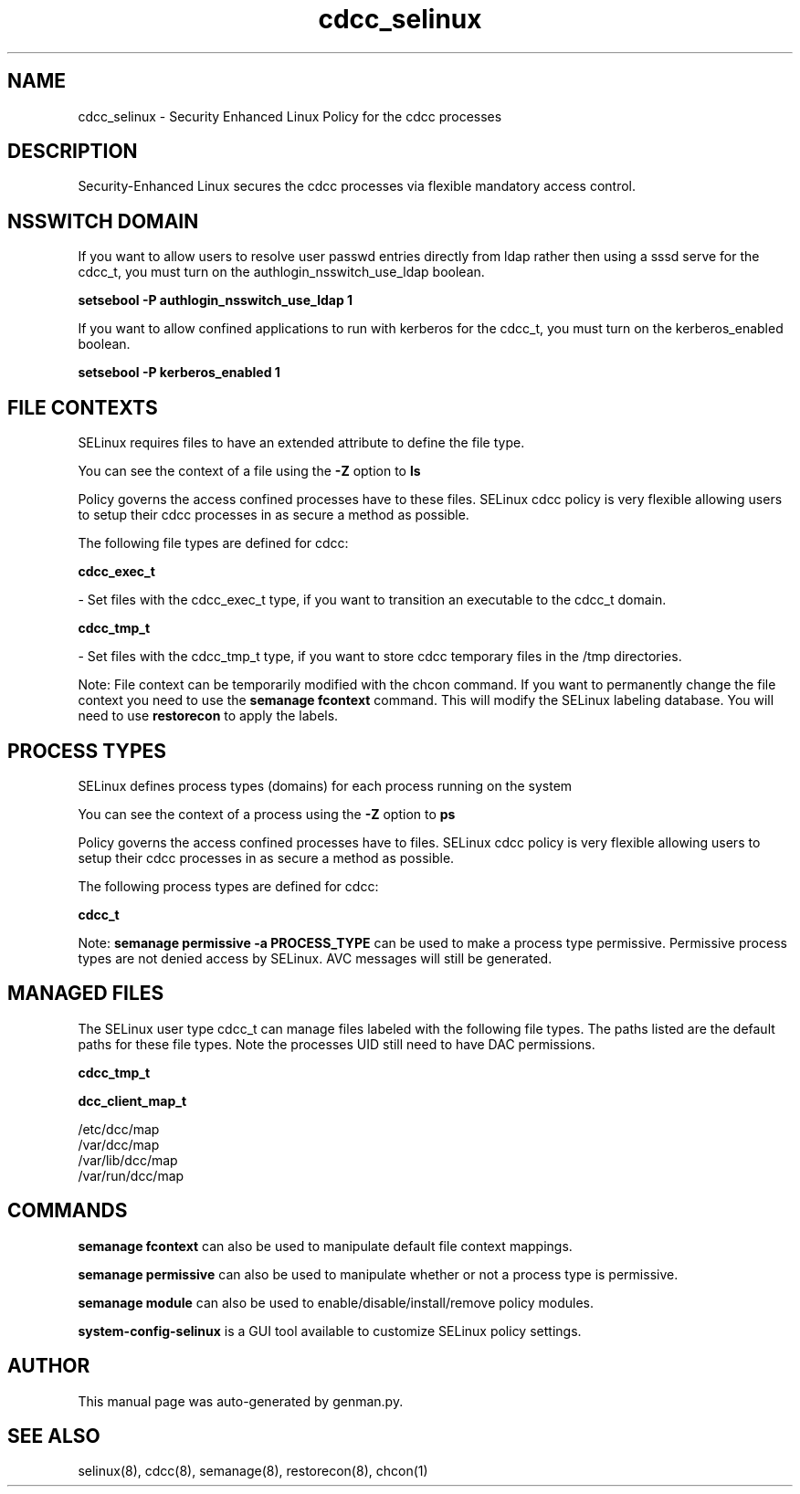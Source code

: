 .TH  "cdcc_selinux"  "8"  "cdcc" "dwalsh@redhat.com" "cdcc SELinux Policy documentation"
.SH "NAME"
cdcc_selinux \- Security Enhanced Linux Policy for the cdcc processes
.SH "DESCRIPTION"

Security-Enhanced Linux secures the cdcc processes via flexible mandatory access
control.  

.SH NSSWITCH DOMAIN

.PP
If you want to allow users to resolve user passwd entries directly from ldap rather then using a sssd serve for the cdcc_t, you must turn on the authlogin_nsswitch_use_ldap boolean.

.EX
.B setsebool -P authlogin_nsswitch_use_ldap 1
.EE

.PP
If you want to allow confined applications to run with kerberos for the cdcc_t, you must turn on the kerberos_enabled boolean.

.EX
.B setsebool -P kerberos_enabled 1
.EE

.SH FILE CONTEXTS
SELinux requires files to have an extended attribute to define the file type. 
.PP
You can see the context of a file using the \fB\-Z\fP option to \fBls\bP
.PP
Policy governs the access confined processes have to these files. 
SELinux cdcc policy is very flexible allowing users to setup their cdcc processes in as secure a method as possible.
.PP 
The following file types are defined for cdcc:


.EX
.PP
.B cdcc_exec_t 
.EE

- Set files with the cdcc_exec_t type, if you want to transition an executable to the cdcc_t domain.


.EX
.PP
.B cdcc_tmp_t 
.EE

- Set files with the cdcc_tmp_t type, if you want to store cdcc temporary files in the /tmp directories.


.PP
Note: File context can be temporarily modified with the chcon command.  If you want to permanently change the file context you need to use the 
.B semanage fcontext 
command.  This will modify the SELinux labeling database.  You will need to use
.B restorecon
to apply the labels.

.SH PROCESS TYPES
SELinux defines process types (domains) for each process running on the system
.PP
You can see the context of a process using the \fB\-Z\fP option to \fBps\bP
.PP
Policy governs the access confined processes have to files. 
SELinux cdcc policy is very flexible allowing users to setup their cdcc processes in as secure a method as possible.
.PP 
The following process types are defined for cdcc:

.EX
.B cdcc_t 
.EE
.PP
Note: 
.B semanage permissive -a PROCESS_TYPE 
can be used to make a process type permissive. Permissive process types are not denied access by SELinux. AVC messages will still be generated.

.SH "MANAGED FILES"

The SELinux user type cdcc_t can manage files labeled with the following file types.  The paths listed are the default paths for these file types.  Note the processes UID still need to have DAC permissions.

.br
.B cdcc_tmp_t


.br
.B dcc_client_map_t

	/etc/dcc/map
.br
	/var/dcc/map
.br
	/var/lib/dcc/map
.br
	/var/run/dcc/map
.br

.SH "COMMANDS"
.B semanage fcontext
can also be used to manipulate default file context mappings.
.PP
.B semanage permissive
can also be used to manipulate whether or not a process type is permissive.
.PP
.B semanage module
can also be used to enable/disable/install/remove policy modules.

.PP
.B system-config-selinux 
is a GUI tool available to customize SELinux policy settings.

.SH AUTHOR	
This manual page was auto-generated by genman.py.

.SH "SEE ALSO"
selinux(8), cdcc(8), semanage(8), restorecon(8), chcon(1)
